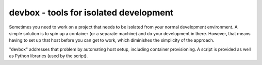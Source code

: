 devbox - tools for isolated development
=======================================

Sometimes you need to work on a project that needs to be isolated from
your normal development environment.  A simple solution is to spin up
a container (or a separate machine) and do your development in there.
However, that means having to set up that host before you can get to
work, which diminishes the simplicity of the approach.

"devbox" addresses that problem by automating host setup, including
container provisioning.  A script is provided as well as Python
libraries (used by the script).
